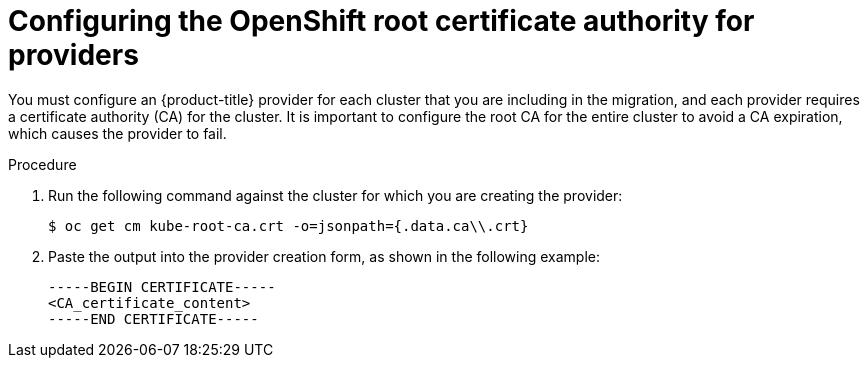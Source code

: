 // Module included in the following assemblies:
//
// * virt/live_migration/virt-about-mtv-providers.adoc

:_mod-docs-content-type: PROCEDURE
[id="virt-configuring-openshift-root-ca-for-providers_{context}"]
= Configuring the OpenShift root certificate authority for providers

You must configure an {product-title} provider for each cluster that you are including in the migration, and each provider requires a certificate authority (CA) for the cluster. It is important to configure the root CA for the entire cluster to avoid a CA expiration, which causes the provider to fail.

.Procedure

. Run the following command against the cluster for which you are creating the provider:
+
[source,terminal]
----
$ oc get cm kube-root-ca.crt -o=jsonpath={.data.ca\\.crt}
----

. Paste the output into the provider creation form, as shown in the following example:
+
[source,terminal]
----
-----BEGIN CERTIFICATE-----
<CA_certificate_content>
-----END CERTIFICATE-----
----
